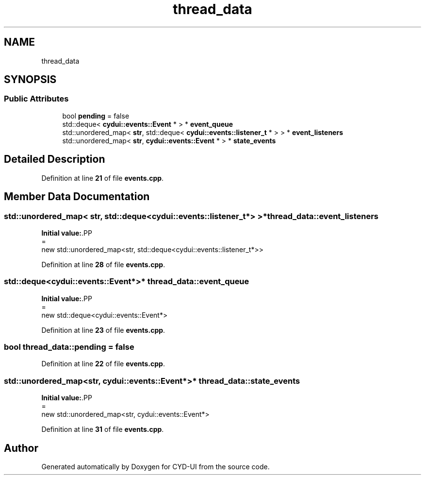 .TH "thread_data" 3 "CYD-UI" \" -*- nroff -*-
.ad l
.nh
.SH NAME
thread_data
.SH SYNOPSIS
.br
.PP
.SS "Public Attributes"

.in +1c
.ti -1c
.RI "bool \fBpending\fP = false"
.br
.ti -1c
.RI "std::deque< \fBcydui::events::Event\fP * > * \fBevent_queue\fP"
.br
.ti -1c
.RI "std::unordered_map< \fBstr\fP, std::deque< \fBcydui::events::listener_t\fP * > > * \fBevent_listeners\fP"
.br
.ti -1c
.RI "std::unordered_map< \fBstr\fP, \fBcydui::events::Event\fP * > * \fBstate_events\fP"
.br
.in -1c
.SH "Detailed Description"
.PP 
Definition at line \fB21\fP of file \fBevents\&.cpp\fP\&.
.SH "Member Data Documentation"
.PP 
.SS "std::unordered_map< \fBstr\fP, std::deque<\fBcydui::events::listener_t\fP*> >* thread_data::event_listeners"
\fBInitial value:\fP.PP
.nf
=
    new std::unordered_map<str, std::deque<cydui::events::listener_t*>>
.fi

.PP
Definition at line \fB28\fP of file \fBevents\&.cpp\fP\&.
.SS "std::deque<\fBcydui::events::Event\fP*>* thread_data::event_queue"
\fBInitial value:\fP.PP
.nf
=
    new std::deque<cydui::events::Event*>
.fi

.PP
Definition at line \fB23\fP of file \fBevents\&.cpp\fP\&.
.SS "bool thread_data::pending = false"

.PP
Definition at line \fB22\fP of file \fBevents\&.cpp\fP\&.
.SS "std::unordered_map<\fBstr\fP, \fBcydui::events::Event\fP*>* thread_data::state_events"
\fBInitial value:\fP.PP
.nf
=
    new std::unordered_map<str, cydui::events::Event*>
.fi

.PP
Definition at line \fB31\fP of file \fBevents\&.cpp\fP\&.

.SH "Author"
.PP 
Generated automatically by Doxygen for CYD-UI from the source code\&.
